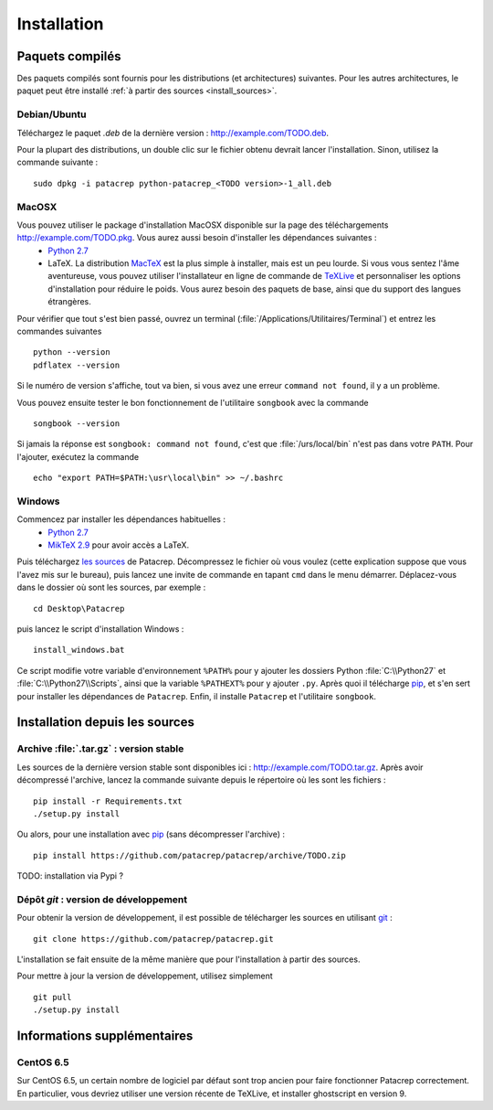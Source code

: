 Installation
============

Paquets compilés
----------------

Des paquets compilés sont fournis pour les distributions (et architectures)
suivantes. Pour les autres architectures, le paquet peut être installé :ref:`à
partir des sources <install_sources>`.

Debian/Ubuntu
^^^^^^^^^^^^^

Téléchargez le paquet `.deb` de la dernière version :
`<http://example.com/TODO.deb>`_.

Pour la plupart des distributions, un double clic sur le fichier obtenu devrait
lancer l'installation. Sinon, utilisez la commande suivante : ::

    sudo dpkg -i patacrep python-patacrep_<TODO version>-1_all.deb

MacOSX
^^^^^^

Vous pouvez utiliser le package d'installation MacOSX disponible sur la page des téléchargements `<http://example.com/TODO.pkg>`_. Vous aurez aussi besoin d'installer les dépendances suivantes :
 - `Python 2.7 <https://www.python.org/download/>`_
 - LaTeX. La distribution `MacTeX <https://tug.org/mactex/>`_ est la plus simple à installer, mais est un peu lourde. Si vous vous sentez l'âme aventureuse, vous pouvez utiliser l'installateur en ligne de commande de `TeXLive <https://www.tug.org/texlive/doc/texlive-en/texlive-en.html#x1-140003>`_ et personnaliser les options d'installation pour réduire le poids. Vous aurez besoin des paquets de base, ainsi que du support des langues étrangères.

Pour vérifier que tout s'est bien passé, ouvrez un terminal (:file:`/Applications/Utilitaires/Terminal`) et entrez les commandes suivantes ::

   python --version
   pdflatex --version


Si le numéro de version s'affiche, tout va bien, si vous avez une erreur ``command not found``, il y a un problème.

Vous pouvez ensuite tester le bon fonctionnement de l'utilitaire ``songbook`` avec la commande ::

    songbook --version

Si jamais la réponse est ``songbook: command not found``, c'est que :file:`/urs/local/bin` n'est pas dans votre ``PATH``. Pour l'ajouter, exécutez la commande ::

    echo "export PATH=$PATH:\usr\local\bin" >> ~/.bashrc

Windows
^^^^^^^

Commencez par installer les dépendances habituelles :
 - `Python 2.7 <https://www.python.org/download/>`_
 - `MikTeX 2.9 <http://miktex.org/download>`_ pour avoir accès a LaTeX.

Puis téléchargez `les sources <http://example.com/TODO.zip>`_ de Patacrep. Décompressez le fichier où vous voulez (cette explication suppose que vous l'avez mis sur le bureau), puis lancez une invite de commande en tapant ``cmd`` dans le menu démarrer. Déplacez-vous dans le dossier où sont les sources, par exemple : ::

    cd Desktop\Patacrep

puis lancez le script d'installation Windows : ::

    install_windows.bat

Ce script modifie votre variable d'environnement ``%PATH%`` pour y ajouter les dossiers Python :file:`C:\\Python27` et :file:`C:\\Python27\\Scripts`, ainsi que la variable ``%PATHEXT%`` pour y ajouter ``.py``. Après quoi il télécharge `pip <http://pypi.python.org/pypi/pip/>`_, et s'en sert pour installer les dépendances de ``Patacrep``. Enfin, il installe ``Patacrep`` et l'utilitaire ``songbook``.


.. _install_sources:

Installation depuis les sources
-------------------------------

Archive :file:`.tar.gz` : version stable
^^^^^^^^^^^^^^^^^^^^^^^^^^^^^^^^^^^^^^^^

Les sources de la dernière version stable sont disponibles ici :
`<http://example.com/TODO.tar.gz>`_. Après avoir décompressé l'archive, lancez
la commande suivante depuis le répertoire où les sont les fichiers : ::

    pip install -r Requirements.txt
    ./setup.py install

Ou alors, pour une installation avec `pip <http://pypi.python.org/pypi/pip/>`_
(sans décompresser l'archive) : ::

    pip install https://github.com/patacrep/patacrep/archive/TODO.zip

TODO: installation via Pypi ?

Dépôt `git` : version de développement
^^^^^^^^^^^^^^^^^^^^^^^^^^^^^^^^^^^^^^

Pour obtenir la version de développement, il est possible de télécharger les
sources en utilisant `git <http://git-scm.com>`_ : ::

    git clone https://github.com/patacrep/patacrep.git

L'installation se fait ensuite de la même manière que pour l'installation à
partir des sources.

Pour mettre à jour la version de développement, utilisez simplement ::

    git pull
    ./setup.py install


Informations supplémentaires
----------------------------

CentOS 6.5
^^^^^^^^^^

Sur CentOS 6.5, un certain nombre de logiciel par défaut sont trop ancien pour faire fonctionner Patacrep correctement. En particulier, vous devriez utiliser une version récente de TeXLive, et installer ghostscript en version 9.
